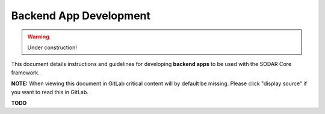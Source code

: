 .. _dev_backend_app:

Backend App Development
^^^^^^^^^^^^^^^^^^^^^^^

.. warning::

   Under construction!

This document details instructions and guidelines for developing
**backend apps** to be used with the SODAR Core framework.

**NOTE:** When viewing this document in GitLab critical content will by default
be missing. Please click "display source" if you want to read this in GitLab.

**TODO**

